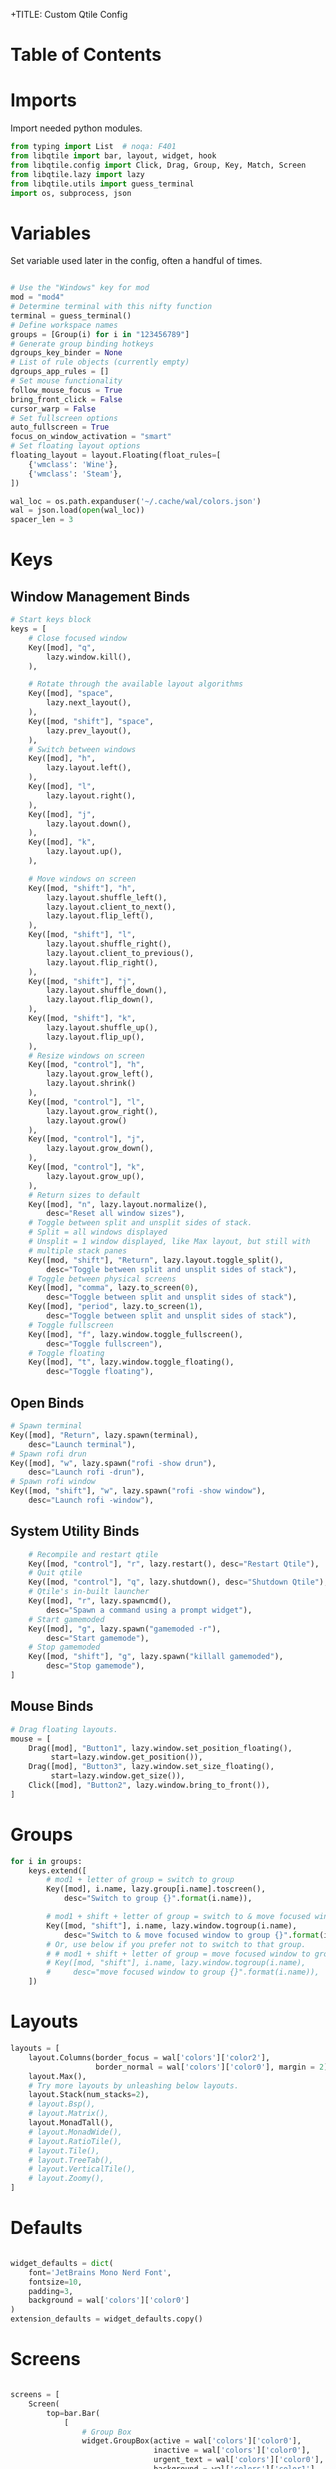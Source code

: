 +TITLE: Custom Qtile Config
#+PROPERTY: header-args :tangle config.py

* Table of Contents
:PROPERTIES:
:TOC:      :include all :depth 3
:END:
:CONTENTS:
:END:
* Imports

Import needed python modules.

#+begin_src python
from typing import List  # noqa: F401
from libqtile import bar, layout, widget, hook
from libqtile.config import Click, Drag, Group, Key, Match, Screen
from libqtile.lazy import lazy
from libqtile.utils import guess_terminal
import os, subprocess, json
#+end_src
* Variables

Set variable used later in the config, often a handful of times.

#+begin_src python

# Use the "Windows" key for mod
mod = "mod4"
# Determine terminal with this nifty function
terminal = guess_terminal()
# Define workspace names
groups = [Group(i) for i in "123456789"]
# Generate group binding hotkeys
dgroups_key_binder = None
# List of rule objects (currently empty)
dgroups_app_rules = []
# Set mouse functionality
follow_mouse_focus = True
bring_front_click = False
cursor_warp = False
# Set fullscreen options
auto_fullscreen = True
focus_on_window_activation = "smart"
# Set floating layout options
floating_layout = layout.Floating(float_rules=[
    {'wmclass': 'Wine'},
    {'wmclass': 'Steam'},
])

wal_loc = os.path.expanduser('~/.cache/wal/colors.json')
wal = json.load(open(wal_loc))
spacer_len = 3

#+end_src

* Keys
** Window Management Binds

#+begin_src python
# Start keys block
keys = [
    # Close focused window
    Key([mod], "q",
        lazy.window.kill(),
    ),

    # Rotate through the available layout algorithms
    Key([mod], "space",
        lazy.next_layout(),
    ),
    Key([mod, "shift"], "space",
        lazy.prev_layout(),
    ),
    # Switch between windows
    Key([mod], "h",
        lazy.layout.left(),
    ),
    Key([mod], "l",
        lazy.layout.right(),
    ),
    Key([mod], "j",
        lazy.layout.down(),
    ),
    Key([mod], "k",
        lazy.layout.up(),
    ),

    # Move windows on screen
    Key([mod, "shift"], "h",
        lazy.layout.shuffle_left(),
        lazy.layout.client_to_next(),
        lazy.layout.flip_left(),
    ),
    Key([mod, "shift"], "l",
        lazy.layout.shuffle_right(),
        lazy.layout.client_to_previous(),
        lazy.layout.flip_right(),
    ),
    Key([mod, "shift"], "j",
        lazy.layout.shuffle_down(),
        lazy.layout.flip_down(),
    ),
    Key([mod, "shift"], "k",
        lazy.layout.shuffle_up(),
        lazy.layout.flip_up(),
    ),
    # Resize windows on screen
    Key([mod, "control"], "h",
        lazy.layout.grow_left(),
        lazy.layout.shrink()
    ),
    Key([mod, "control"], "l",
        lazy.layout.grow_right(),
        lazy.layout.grow()
    ),
    Key([mod, "control"], "j",
        lazy.layout.grow_down(),
    ),
    Key([mod, "control"], "k",
        lazy.layout.grow_up(),
    ),
    # Return sizes to default
    Key([mod], "n", lazy.layout.normalize(),
        desc="Reset all window sizes"),
    # Toggle between split and unsplit sides of stack.
    # Split = all windows displayed
    # Unsplit = 1 window displayed, like Max layout, but still with
    # multiple stack panes
    Key([mod, "shift"], "Return", lazy.layout.toggle_split(),
        desc="Toggle between split and unsplit sides of stack"),
    # Toggle between physical screens
    Key([mod], "comma", lazy.to_screen(0),
        desc="Toggle between split and unsplit sides of stack"),
    Key([mod], "period", lazy.to_screen(1),
        desc="Toggle between split and unsplit sides of stack"),
    # Toggle fullscreen
    Key([mod], "f", lazy.window.toggle_fullscreen(),
        desc="Toggle fullscreen"),
    # Toggle floating
    Key([mod], "t", lazy.window.toggle_floating(),
        desc="Toggle floating"),
#+end_src

** Open Binds

#+begin_src python
    # Spawn terminal
    Key([mod], "Return", lazy.spawn(terminal),
        desc="Launch terminal"),
    # Spawn rofi drun
    Key([mod], "w", lazy.spawn("rofi -show drun"),
        desc="Launch rofi -drun"),
    # Spawn rofi window
    Key([mod, "shift"], "w", lazy.spawn("rofi -show window"),
        desc="Launch rofi -window"),

#+end_src

** System Utility Binds
#+begin_src python
    # Recompile and restart qtile
    Key([mod, "control"], "r", lazy.restart(), desc="Restart Qtile"),
    # Quit qtile
    Key([mod, "control"], "q", lazy.shutdown(), desc="Shutdown Qtile"),
    # Qtile's in-built launcher
    Key([mod], "r", lazy.spawncmd(),
        desc="Spawn a command using a prompt widget"),
    # Start gamemoded
    Key([mod], "g", lazy.spawn("gamemoded -r"),
        desc="Start gamemode"),
    # Stop gamemoded
    Key([mod, "shift"], "g", lazy.spawn("killall gamemoded"),
        desc="Stop gamemode"),
]
#+end_src
** Mouse Binds
#+begin_src python
# Drag floating layouts.
mouse = [
    Drag([mod], "Button1", lazy.window.set_position_floating(),
         start=lazy.window.get_position()),
    Drag([mod], "Button3", lazy.window.set_size_floating(),
         start=lazy.window.get_size()),
    Click([mod], "Button2", lazy.window.bring_to_front()),
]
#+end_src
* Groups
#+begin_src python
for i in groups:
    keys.extend([
        # mod1 + letter of group = switch to group
        Key([mod], i.name, lazy.group[i.name].toscreen(),
            desc="Switch to group {}".format(i.name)),

        # mod1 + shift + letter of group = switch to & move focused window to group
        Key([mod, "shift"], i.name, lazy.window.togroup(i.name),
            desc="Switch to & move focused window to group {}".format(i.name)),
        # Or, use below if you prefer not to switch to that group.
        # # mod1 + shift + letter of group = move focused window to group
        # Key([mod, "shift"], i.name, lazy.window.togroup(i.name),
        #     desc="move focused window to group {}".format(i.name)),
    ])

#+end_src
* Layouts
#+begin_src python
layouts = [
    layout.Columns(border_focus = wal['colors']['color2'],
                   border_normal = wal['colors']['color0'], margin = 2),
    layout.Max(),
    # Try more layouts by unleashing below layouts.
    layout.Stack(num_stacks=2),
    # layout.Bsp(),
    # layout.Matrix(),
    layout.MonadTall(),
    # layout.MonadWide(),
    # layout.RatioTile(),
    # layout.Tile(),
    # layout.TreeTab(),
    # layout.VerticalTile(),
    # layout.Zoomy(),
]
#+end_src

* Defaults
#+begin_src python

widget_defaults = dict(
    font='JetBrains Mono Nerd Font',
    fontsize=10,
    padding=3,
    background = wal['colors']['color0']
)
extension_defaults = widget_defaults.copy()

#+end_src

* Screens
#+begin_src python

screens = [
    Screen(
        top=bar.Bar(
            [
                # Group Box
                widget.GroupBox(active = wal['colors']['color0'],
                                inactive = wal['colors']['color0'],
                                urgent_text = wal['colors']['color0'],
                                background = wal['colors']['color1'],
                                this_current_screen_border = wal['colors']['color2'],
                                other_screen_border = wal['colors']['color2'],
                                urgent_border = wal['colors']['color6'],
                                highlight_method='block',
                                rounded = False,
                                hide_unused=True),
                 widget.TextBox(text='\uE0B0',
                                fontsize=17,
                                padding=0,
                                foreground=wal['colors']['color1']),
                # Window Name
                widget.Spacer(length = spacer_len,
                              background = wal['colors']['color0']),
                widget.WindowName(),
                # Prompt
                widget.Prompt(),
                # Volume
                widget.TextBox(text = '\uE0B2', fontsize = 17,
                               padding = 0, foreground = wal['colors']['color2'],
                               background = wal['colors']['color0']),
                widget.TextBox(text = ' ', fontsize = 14,
                               foreground = wal['colors']['color0'],
                               background = wal['colors']['color2']),
                widget.PulseVolume(foreground = wal['colors']['color0'],
                                   background = wal['colors']['color2']),
                widget.Spacer(length = spacer_len,
                              background = wal['colors']['color2']),
                # Clock
                widget.TextBox(text = '\uE0B2', fontsize = 17,
                               padding = 0, foreground = wal['colors']['color1'],
                               background = wal['colors']['color2']),
                widget.Clock(format='%Y-%m-%d %a %I:%M %p',
                             background = wal['colors']['color1'],
                             foreground = wal['colors']['color0']),
                widget.Spacer(length = spacer_len,
                              background = wal['colors']['color1']),
                widget.CurrentLayout(scale=0.6),
            ],
            20,
        ),
    ),
]
#+end_src
* Autostart
#+begin_src python

@hook.subscribe.startup_once
def autostart():
    home = os.path.expanduser('~/.config/qtile/autostart.sh')
    subprocess.call([home])

#+end_src
